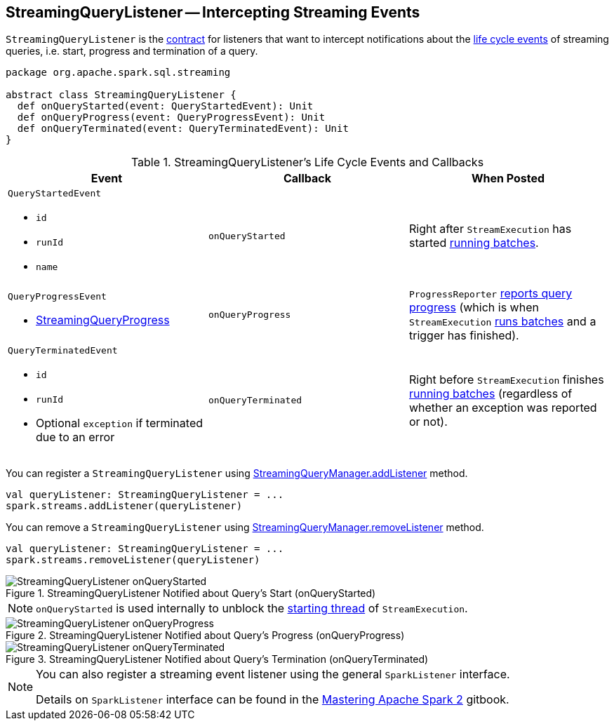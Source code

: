 == [[StreamingQueryListener]] StreamingQueryListener -- Intercepting Streaming Events

`StreamingQueryListener` is the <<contract, contract>> for listeners that want to intercept notifications about the <<events, life cycle events>> of streaming queries, i.e. start, progress and termination of a query.

[[contract]]
[source, scala]
----
package org.apache.spark.sql.streaming

abstract class StreamingQueryListener {
  def onQueryStarted(event: QueryStartedEvent): Unit
  def onQueryProgress(event: QueryProgressEvent): Unit
  def onQueryTerminated(event: QueryTerminatedEvent): Unit
}
----

[[events]]
.StreamingQueryListener's Life Cycle Events and Callbacks
[cols="m,m,1",options="header",width="100%"]
|===
| Event
| Callback
| When Posted

a| [[QueryStartedEvent]] `QueryStartedEvent`

- `id`
- `runId`
- `name`

| [[onQueryStarted]] onQueryStarted
| Right after `StreamExecution` has started link:spark-sql-streaming-StreamExecution.adoc#runBatches[running batches].

a| [[QueryProgressEvent]] `QueryProgressEvent`

- link:spark-sql-streaming-StreamingQueryProgress.adoc[StreamingQueryProgress]

| [[onQueryProgress]] onQueryProgress
| `ProgressReporter` link:spark-sql-streaming-ProgressReporter.adoc#updateProgress[reports query progress] (which is when `StreamExecution` link:spark-sql-streaming-StreamExecution.adoc#runBatches[runs batches] and a trigger has finished).

a| [[QueryTerminatedEvent]] `QueryTerminatedEvent`

- `id`
- `runId`
- Optional `exception` if terminated due to an error

| [[onQueryTerminated]] onQueryTerminated
| Right before `StreamExecution` finishes link:spark-sql-streaming-StreamExecution.adoc#runBatches[running batches] (regardless of whether an exception was reported or not).

|===

You can register a `StreamingQueryListener` using link:spark-sql-streaming-StreamingQueryManager.adoc#addListener[StreamingQueryManager.addListener] method.

[source, scala]
----
val queryListener: StreamingQueryListener = ...
spark.streams.addListener(queryListener)
----

You can remove a `StreamingQueryListener` using link:spark-sql-streaming-StreamingQueryManager.adoc#removeListener[StreamingQueryManager.removeListener] method.

[source, scala]
----
val queryListener: StreamingQueryListener = ...
spark.streams.removeListener(queryListener)
----

.StreamingQueryListener Notified about Query's Start (onQueryStarted)
image::images/StreamingQueryListener-onQueryStarted.png[align="center"]

NOTE: `onQueryStarted` is used internally to unblock the link:spark-sql-streaming-StreamExecution.adoc#start[starting thread] of `StreamExecution`.

.StreamingQueryListener Notified about Query's Progress (onQueryProgress)
image::images/StreamingQueryListener-onQueryProgress.png[align="center"]

.StreamingQueryListener Notified about Query's Termination (onQueryTerminated)
image::images/StreamingQueryListener-onQueryTerminated.png[align="center"]

[NOTE]
====
You can also register a streaming event listener using the general `SparkListener` interface.

Details on `SparkListener` interface can be found in the https://jaceklaskowski.gitbooks.io/mastering-apache-spark/spark-SparkListener.html[Mastering Apache Spark 2] gitbook.
====
